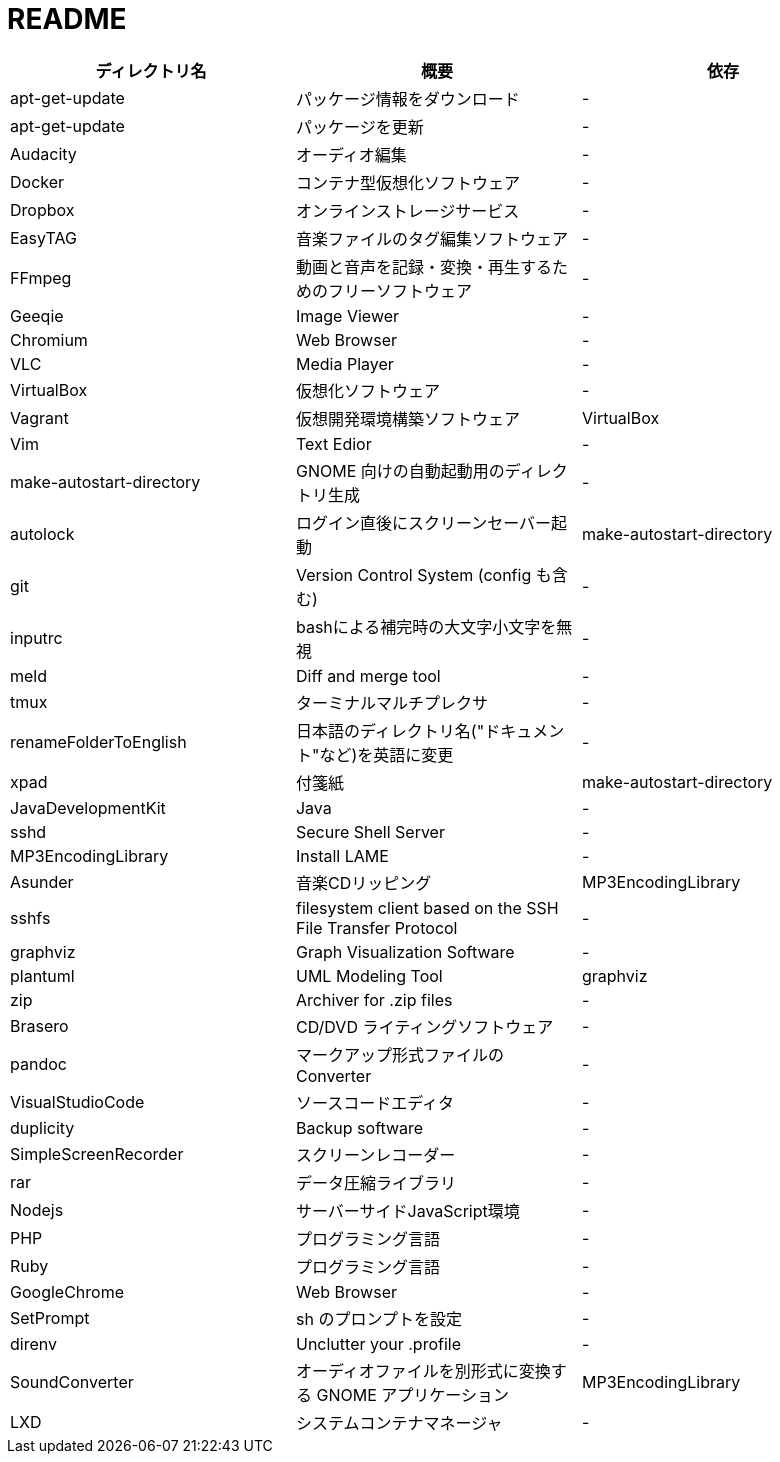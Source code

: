 = README

|===
|ディレクトリ名 |概要 |依存

|apt-get-update
|パッケージ情報をダウンロード
|-

|apt-get-update
|パッケージを更新
|-

|Audacity
|オーディオ編集
|-

|Docker
|コンテナ型仮想化ソフトウェア
|-

|Dropbox
|オンラインストレージサービス
|-

|EasyTAG
|音楽ファイルのタグ編集ソフトウェア
|-

|FFmpeg
|動画と音声を記録・変換・再生するためのフリーソフトウェア
|-

|Geeqie
|Image Viewer
|-

|Chromium
|Web Browser
|-

|VLC
|Media Player
|-

|VirtualBox
|仮想化ソフトウェア
|-

|Vagrant
|仮想開発環境構築ソフトウェア
|VirtualBox

|Vim
|Text Edior
|-

|make-autostart-directory
|GNOME 向けの自動起動用のディレクトリ生成
|-

|autolock
|ログイン直後にスクリーンセーバー起動
|make-autostart-directory

|git
|Version Control System (config も含む)
|-

|inputrc
|bashによる補完時の大文字小文字を無視
|-

|meld
|Diff and merge tool
|-

|tmux
|ターミナルマルチプレクサ
|-

|renameFolderToEnglish
|日本語のディレクトリ名("ドキュメント"など)を英語に変更
|-

|xpad
|付箋紙
|make-autostart-directory

|JavaDevelopmentKit
|Java
|-

|sshd
|Secure Shell Server
|-

|MP3EncodingLibrary
|Install LAME
|-

|Asunder
|音楽CDリッピング
|MP3EncodingLibrary

|sshfs
|filesystem client based on the SSH File Transfer Protocol
|-

|graphviz
|Graph Visualization Software
|-

|plantuml
|UML Modeling Tool
|graphviz

|zip
|Archiver for .zip files
|-

|Brasero
|CD/DVD ライティングソフトウェア
|-

|pandoc
|マークアップ形式ファイルの Converter
|-

|VisualStudioCode
|ソースコードエディタ
|-

|duplicity
|Backup software
|-

|SimpleScreenRecorder
|スクリーンレコーダー
|-

|rar
|データ圧縮ライブラリ
|-

|Nodejs
|サーバーサイドJavaScript環境
|-

|PHP
|プログラミング言語
|-

|Ruby
|プログラミング言語
|-

|GoogleChrome
|Web Browser
|-

|SetPrompt
|sh のプロンプトを設定
|-

|direnv
|Unclutter your .profile
|-

|SoundConverter
|オーディオファイルを別形式に変換する GNOME アプリケーション
|MP3EncodingLibrary

|LXD
|システムコンテナマネージャ
|-
|===
